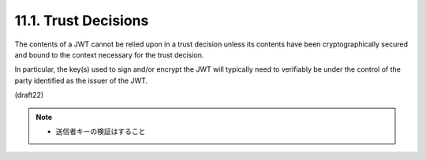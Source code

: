 11.1.  Trust Decisions
---------------------------------

The contents of a JWT cannot be relied upon in a trust decision
unless its contents have been cryptographically secured 
and bound to the context necessary for the trust decision.  

In particular, 
the key(s) used to sign and/or encrypt the JWT will typically need to
verifiably be under the control of the party identified 
as the issuer of the JWT.

(draft22)

.. note::
    - 送信者キーの検証はすること
